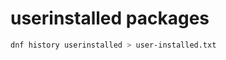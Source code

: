 #+STARTUP: showall
* userinstalled packages

#+begin_src sh
dnf history userinstalled > user-installed.txt
#+end_src

